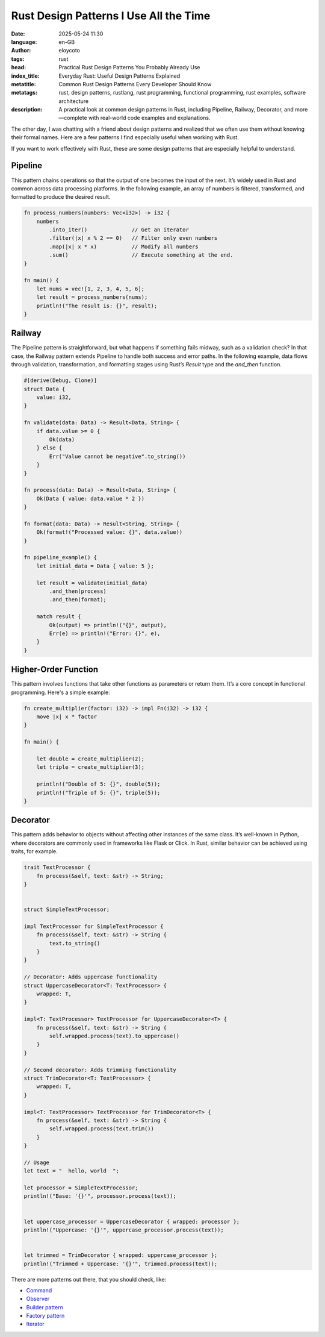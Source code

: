 Rust Design Patterns I Use All the Time
=======================================
:date: 2025-05-24 11:30
:language: en-GB
:author: eloycoto
:tags: rust
:head: Practical Rust Design Patterns You Probably Already Use
:index_title: Everyday Rust: Useful Design Patterns Explained
:metatitle: Common Rust Design Patterns Every Developer Should Know
:metatags: rust, design patterns, rustlang, rust programming, functional programming, rust examples, software architecture
:description: A practical look at common design patterns in Rust, including Pipeline, Railway, Decorator, and more—complete with real-world code examples and explanations.

The other day, I was chatting with a friend about design patterns and realized that we often use them without knowing their formal names. Here are a few patterns I find especially useful when working with Rust.

If you want to work effectively with Rust, these are some design patterns that are especially helpful to understand.

Pipeline
*********

This pattern chains operations so that the output of one becomes the input of the next. It’s widely used in Rust and common across data processing platforms. In the following example, an array of numbers is filtered, transformed, and formatted to produce the desired result.

.. code-block:: rust

  fn process_numbers(numbers: Vec<i32>) -> i32 {
      numbers
          .into_iter()              // Get an iterator
          .filter(|x| x % 2 == 0)   // Filter only even numbers
          .map(|x| x * x)           // Modify all numbers
          .sum()                    // Execute something at the end.
  }

  fn main() {
      let nums = vec![1, 2, 3, 4, 5, 6];
      let result = process_numbers(nums);
      println!("The result is: {}", result);
  }



Railway
*********

The Pipeline pattern is straightforward, but what happens if something fails midway, such as a validation check? In that case, the Railway pattern extends Pipeline to handle both success and error paths. In the following example, data flows through validation, transformation, and formatting stages using Rust’s `Result` type and the `and_then` function.

.. code-block:: rust

  #[derive(Debug, Clone)]
  struct Data {
      value: i32,
  }

  fn validate(data: Data) -> Result<Data, String> {
      if data.value >= 0 {
          Ok(data)
      } else {
          Err("Value cannot be negative".to_string())
      }
  }

  fn process(data: Data) -> Result<Data, String> {
      Ok(Data { value: data.value * 2 })
  }

  fn format(data: Data) -> Result<String, String> {
      Ok(format!("Processed value: {}", data.value))
  }

  fn pipeline_example() {
      let initial_data = Data { value: 5 };

      let result = validate(initial_data)
          .and_then(process)
          .and_then(format);

      match result {
          Ok(output) => println!("{}", output),
          Err(e) => println!("Error: {}", e),
      }
  }

Higher-Order Function
**********************

This pattern involves functions that take other functions as parameters or return them. It’s a core concept in functional programming. Here's a simple example:

.. code-block:: rust

  fn create_multiplier(factor: i32) -> impl Fn(i32) -> i32 {
      move |x| x * factor
  }

  fn main() {

      let double = create_multiplier(2);
      let triple = create_multiplier(3);

      println!("Double of 5: {}", double(5));
      println!("Triple of 5: {}", triple(5));
  }


Decorator
***********

This pattern adds behavior to objects without affecting other instances of the same class. It’s well-known in Python, where decorators are commonly used in frameworks like Flask or Click. In Rust, similar behavior can be achieved using traits, for example.

.. code-block:: rust

    trait TextProcessor {
        fn process(&self, text: &str) -> String;
    }


    struct SimpleTextProcessor;

    impl TextProcessor for SimpleTextProcessor {
        fn process(&self, text: &str) -> String {
            text.to_string()
        }
    }

    // Decorator: Adds uppercase functionality
    struct UppercaseDecorator<T: TextProcessor> {
        wrapped: T,
    }

    impl<T: TextProcessor> TextProcessor for UppercaseDecorator<T> {
        fn process(&self, text: &str) -> String {
            self.wrapped.process(text).to_uppercase()
        }
    }

    // Second decorator: Adds trimming functionality
    struct TrimDecorator<T: TextProcessor> {
        wrapped: T,
    }

    impl<T: TextProcessor> TextProcessor for TrimDecorator<T> {
        fn process(&self, text: &str) -> String {
            self.wrapped.process(text.trim())
        }
    }

    // Usage
    let text = "  hello, world  ";

    let processor = SimpleTextProcessor;
    println!("Base: '{}'", processor.process(text));


    let uppercase_processor = UppercaseDecorator { wrapped: processor };
    println!("Uppercase: '{}'", uppercase_processor.process(text));


    let trimmed = TrimDecorator { wrapped: uppercase_processor };
    println!("Trimmed + Uppercase: '{}'", trimmed.process(text));

There are more patterns out there, that you should check, like:

- `Command <https://refactoring.guru/design-patterns/command>`__
- `Observer <https://refactoring.guru/design-patterns/observer>`_
- `Builder pattern <https://refactoring.guru/design-patterns/builder>`_
- `Factory pattern <https://refactoring.guru/design-patterns/factory-method>`__
- `Iterator <https://refactoring.guru/design-patterns/iterator>`__
